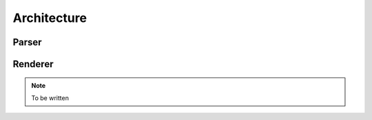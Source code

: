 ############
Architecture
############

******
Parser
******

.. uml:: architecture/parsing.puml
   :width: 100%

********
Renderer
********

.. note:: To be written
